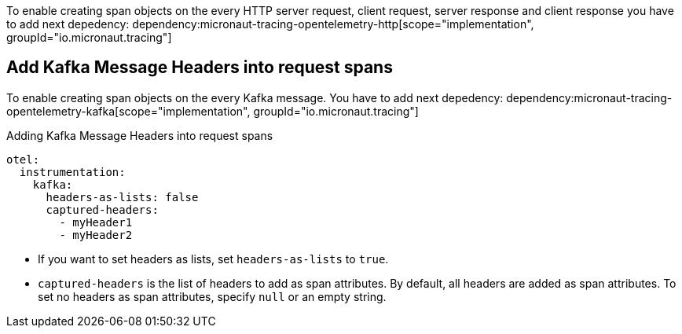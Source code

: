 To enable creating span objects on the every HTTP server request, client request, server response and client response you have to add next depedency:
dependency:micronaut-tracing-opentelemetry-http[scope="implementation", groupId="io.micronaut.tracing"]

== Add Kafka Message Headers into request spans

To enable creating span objects on the every Kafka message. You have to add next depedency:
dependency:micronaut-tracing-opentelemetry-kafka[scope="implementation", groupId="io.micronaut.tracing"]

.Adding Kafka Message Headers into request spans
[configuration]
----
otel:
  instrumentation:
    kafka:
      headers-as-lists: false
      captured-headers:
        - myHeader1
        - myHeader2
----

- If you want to set headers as lists, set `headers-as-lists` to `true`.
- `captured-headers` is the list of headers to add as span attributes. By default, all headers are added as span attributes. To set no headers as span attributes, specify `null` or an empty string.
